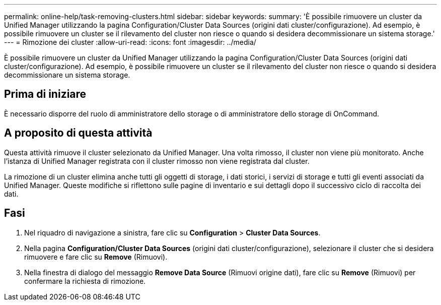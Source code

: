 ---
permalink: online-help/task-removing-clusters.html 
sidebar: sidebar 
keywords:  
summary: 'È possibile rimuovere un cluster da Unified Manager utilizzando la pagina Configuration/Cluster Data Sources (origini dati cluster/configurazione). Ad esempio, è possibile rimuovere un cluster se il rilevamento del cluster non riesce o quando si desidera decommissionare un sistema storage.' 
---
= Rimozione dei cluster
:allow-uri-read: 
:icons: font
:imagesdir: ../media/


[role="lead"]
È possibile rimuovere un cluster da Unified Manager utilizzando la pagina Configuration/Cluster Data Sources (origini dati cluster/configurazione). Ad esempio, è possibile rimuovere un cluster se il rilevamento del cluster non riesce o quando si desidera decommissionare un sistema storage.



== Prima di iniziare

È necessario disporre del ruolo di amministratore dello storage o di amministratore dello storage di OnCommand.



== A proposito di questa attività

Questa attività rimuove il cluster selezionato da Unified Manager. Una volta rimosso, il cluster non viene più monitorato. Anche l'istanza di Unified Manager registrata con il cluster rimosso non viene registrata dal cluster.

La rimozione di un cluster elimina anche tutti gli oggetti di storage, i dati storici, i servizi di storage e tutti gli eventi associati da Unified Manager. Queste modifiche si riflettono sulle pagine di inventario e sui dettagli dopo il successivo ciclo di raccolta dei dati.



== Fasi

. Nel riquadro di navigazione a sinistra, fare clic su *Configuration* > *Cluster Data Sources*.
. Nella pagina *Configuration/Cluster Data Sources* (origini dati cluster/configurazione), selezionare il cluster che si desidera rimuovere e fare clic su *Remove* (Rimuovi).
. Nella finestra di dialogo del messaggio *Remove Data Source* (Rimuovi origine dati), fare clic su *Remove* (Rimuovi) per confermare la richiesta di rimozione.

